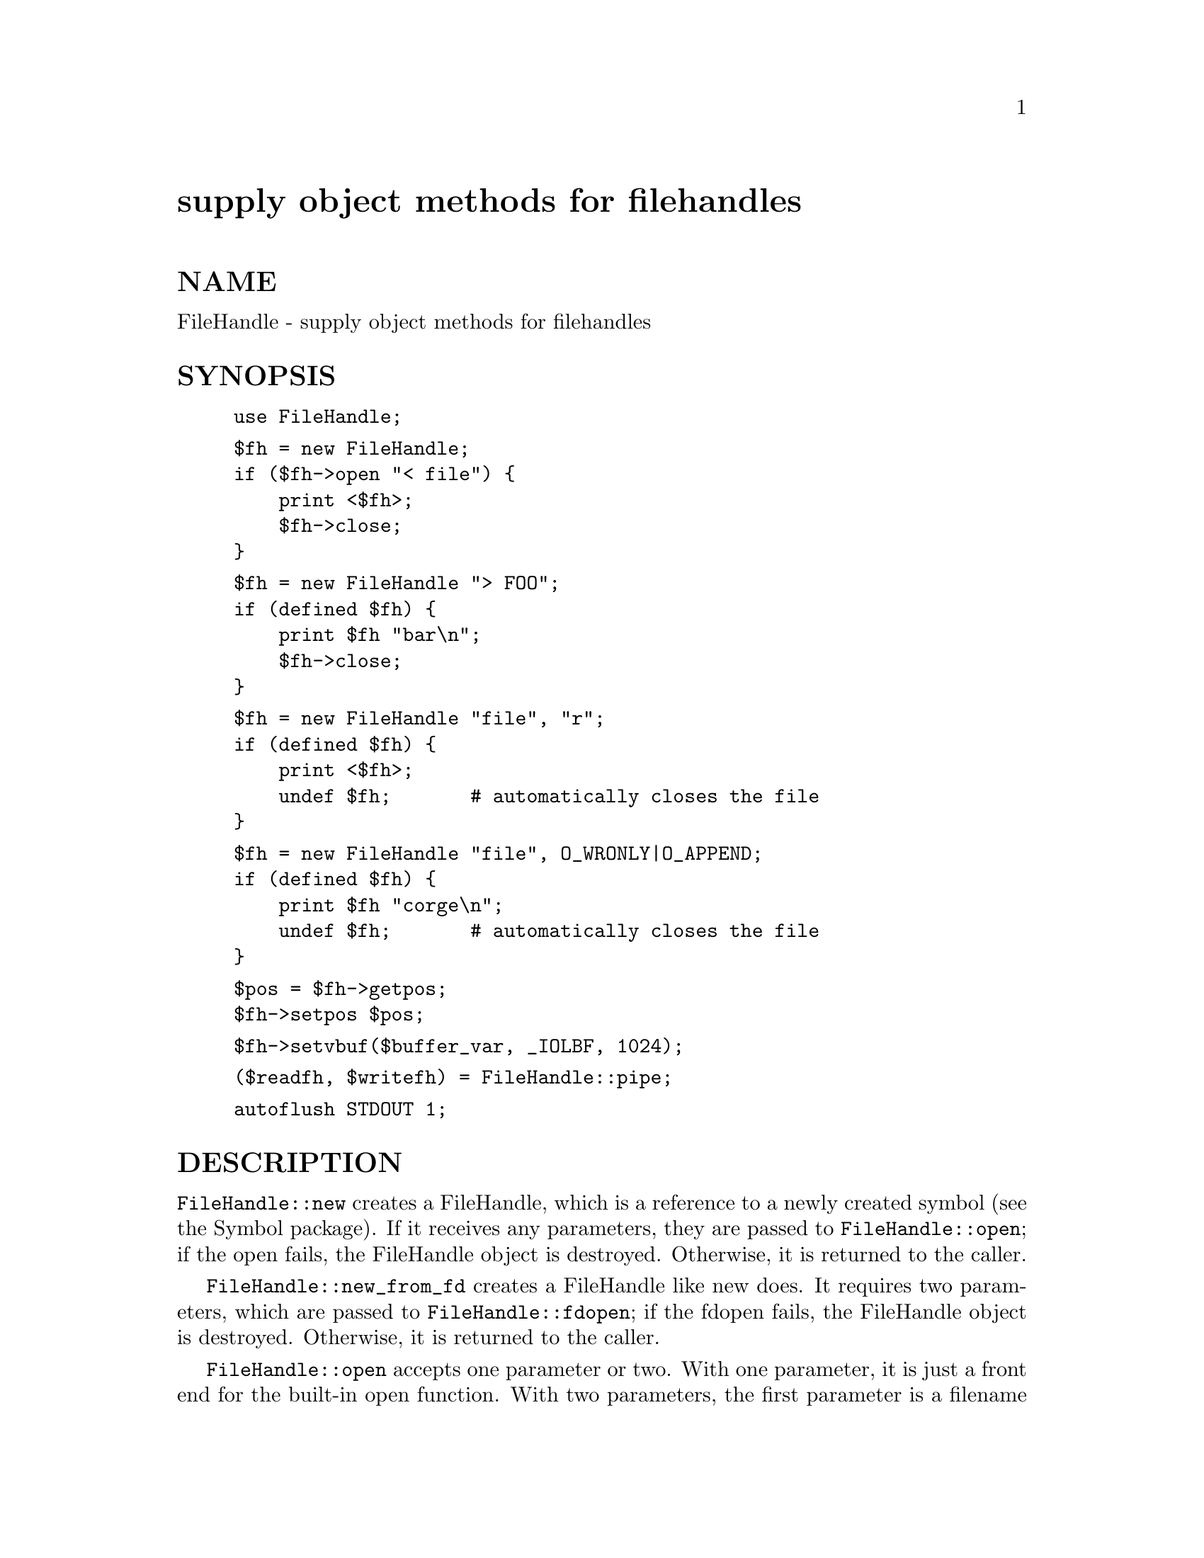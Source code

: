 @node FileHandle, Filter/Util/Call, FileCache, Module List
@unnumbered supply object methods for filehandles


@unnumberedsec NAME

FileHandle - supply object methods for filehandles

@unnumberedsec SYNOPSIS

@example
use FileHandle;
@end example

@example
$fh = new FileHandle;
if ($fh->open "< file") @{
    print <$fh>;
    $fh->close;
@}
@end example

@example
$fh = new FileHandle "> FOO";
if (defined $fh) @{
    print $fh "bar\n";
    $fh->close;
@}
@end example

@example
$fh = new FileHandle "file", "r";
if (defined $fh) @{
    print <$fh>;
    undef $fh;       # automatically closes the file
@}
@end example

@example
$fh = new FileHandle "file", O_WRONLY|O_APPEND;
if (defined $fh) @{
    print $fh "corge\n";
    undef $fh;       # automatically closes the file
@}
@end example

@example
$pos = $fh->getpos;
$fh->setpos $pos;
@end example

@example
$fh->setvbuf($buffer_var, _IOLBF, 1024);
@end example

@example
($readfh, $writefh) = FileHandle::pipe;
@end example

@example
autoflush STDOUT 1;
@end example

@unnumberedsec DESCRIPTION

@code{FileHandle::new} creates a FileHandle, which is a reference to a
newly created symbol (see the Symbol package).  If it receives any
parameters, they are passed to @code{FileHandle::open}; if the open fails,
the FileHandle object is destroyed.  Otherwise, it is returned to
the caller.

@code{FileHandle::new_from_fd} creates a FileHandle like new does.
It requires two parameters, which are passed to @code{FileHandle::fdopen};
if the fdopen fails, the FileHandle object is destroyed.
Otherwise, it is returned to the caller.

@code{FileHandle::open} accepts one parameter or two.  With one parameter,
it is just a front end for the built-in open function.  With two
parameters, the first parameter is a filename that may include
whitespace or other special characters, and the second parameter is
the open mode, optionally followed by a file permission value.

If @code{FileHandle::open} receives a Perl mode string (">", "+<", etc.)
or a POSIX fopen() mode string ("w", "r+", etc.), it uses the basic
Perl open operator.

If @code{FileHandle::open} is given a numeric mode, it passes that mode
and the optional permissions value to the Perl sysopen operator.
For convenience, @code{FileHandle::import} tries to import the O_XXX
constants from the Fcntl module.  If dynamic loading is not available,
this may fail, but the rest of FileHandle will still work.

@code{FileHandle::fdopen} is like open except that its first parameter
is not a filename but rather a file handle name, a FileHandle object,
or a file descriptor number.

If the C functions fgetpos() and fsetpos() are available, then
@code{FileHandle::getpos} returns an opaque value that represents the
current position of the FileHandle, and @code{FileHandle::setpos} uses
that value to return to a previously visited position.

If the C function setvbuf() is available, then @code{FileHandle::setvbuf}
sets the buffering policy for the FileHandle.  The calling sequence
for the Perl function is the same as its C counterpart, including the
macros @code{_IOFBF}, @code{_IOLBF}, and @code{_IONBF}, except that the buffer
parameter specifies a scalar variable to use as a buffer.  WARNING: A
variable used as a buffer by @code{FileHandle::setvbuf} must not be
modified in any way until the FileHandle is closed or until
@code{FileHandle::setvbuf} is called again, or memory corruption may
result!

See @xref{(perl.info)perlfunc,Perlfunc}, for complete descriptions of each of the following
supported FileHandle methods, which are just front ends for the
corresponding built-in functions:
  
    close
    fileno
    getc
    gets
    eof
    clearerr
    seek
    tell

See @xref{(perl.info)perlvar,Perlvar}, for complete descriptions of each of the following
supported FileHandle methods:

@example
autoflush
output_field_separator
output_record_separator
input_record_separator
input_line_number
format_page_number
format_lines_per_page
format_lines_left
format_name
format_top_name
format_line_break_characters
format_formfeed
@end example

Furthermore, for doing normal I/O you might need these:

@table @asis
@item $fh->print
See @samp{print}, @xref{(perl.info)perlfunc,Perlfunc},.

@item $fh->printf
See @samp{printf}, @xref{(perl.info)perlfunc,Perlfunc},.

@item $fh->getline
This works like <$fh> described in @samp{"I}, @xref{(perl.info)perlop,Perlop},
except that it@'s more readable and can be safely called in an
array context but still returns just one line.

@item $fh->getlines
This works like <$fh> when called in an array context to
read all the remaining lines in a file, except that it@'s more readable.
It will also croak() if accidentally called in a scalar context.

@end table
@unnumberedsec SEE ALSO

@xref{(perl.info)perlfunc,Perlfunc},, 
@samp{"I}, @xref{(perl.info)perlop,Perlop},,
@samp{"FileHandle"}, @xref{POSIX,POSIX},

@unnumberedsec BUGS

Due to backwards compatibility, all filehandles resemble objects
of class FileHandle, or actually classes derived from that class.
They actually aren@'t.  Which means you can@'t derive your own 
class from FileHandle and inherit those methods.

